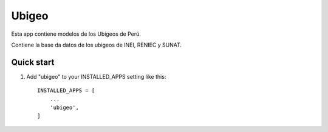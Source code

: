 ======
Ubigeo
======

Esta app contiene modelos de los Ubigeos de Perú.

Contiene la base da datos de los ubigeos de INEI, RENIEC y SUNAT.

Quick start
-----------

1. Add "ubigeo" to your INSTALLED_APPS setting like this::

    INSTALLED_APPS = [
        ...
        'ubigeo',
    ]


